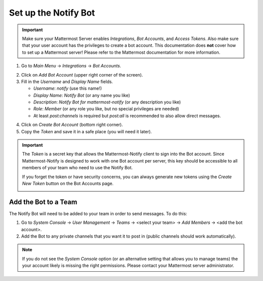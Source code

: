 .. mattermost-notify documentation master file, created by
   sphinx-quickstart on Thu Jan 23 13:11:20 2025.
   You can adapt this file completely to your liking, but it should at least
   contain the root `toctree` directive.

Set up the Notify Bot
=====================

.. important::

   Make sure your Mattermost Server enables `Integrations`, `Bot Accounts`, and `Access Tokens`.
   Also make sure that your user account has the privileges to create a bot account. This documentation
   does **not** cover how to set up a Mattermost server! Please refer to the Mattermost documentation
   for more information.


1. Go to `Main Menu` -> `Integrations` -> `Bot Accounts`.

.. image:: _static/screenshot_bot_accounts.png
   :alt: Bot Accounts
   :align: center


2. Click on `Add Bot Account` (upper right corner of the screen).
3. Fill in the `Username` and `Display Name` fields.

   - `Username`: `notify` (use this name!)
   - `Display Name`: `Notify Bot` (or any name you like)
   - `Description`: `Notify Bot for mattermost-notify` (or any description you like)
   - `Role`: `Member` (or any role you like, but no special privileges are needed)
   - At least `post:channels` is required but `post:all` is recommended to also allow direct messages.

.. image:: _static/screenshot_create_bot.png
   :alt: Create Notify Bot
   :align: center


4. Click on `Create Bot Account` (bottom right corner).
5. Copy the `Token` and save it in a safe place (you will need it later).

.. important::

   The `Token` is a secret key that allows the Mattermost-Notify client to sign into the Bot account.
   Since Mattermost-Notify is designed to work with one Bot account per server, this key should be accessible
   to all members of your team who need to use the Notify Bot.

   If you forget the token or have security concerns, you can always generate new tokens using the `Create New Token` button
   on the Bot Accounts page.

   .. image:: _static/screenshot_new_token.png
      :alt: New Token
      :align: center

Add the Bot to a Team
---------------------
The Notify Bot will need to be added to your team in order to send messages. To do this:

1. Go to `System Console` -> `User Management` -> `Teams` -> <select your team> -> `Add Members` -> <add the bot account>.
2. Add the Bot to any private channels that you want it to post in (public channels should work automatically).

.. image:: _static/screenshot_add_to_team.png
   :alt: Add Bot to Team
   :align: center
   
.. note::

   If you do not see the `System Console` option (or an alternative setting that allows you to manage teams) 
   the your account likely is missing the right permissions. Please contact your Mattermost server administrator.

